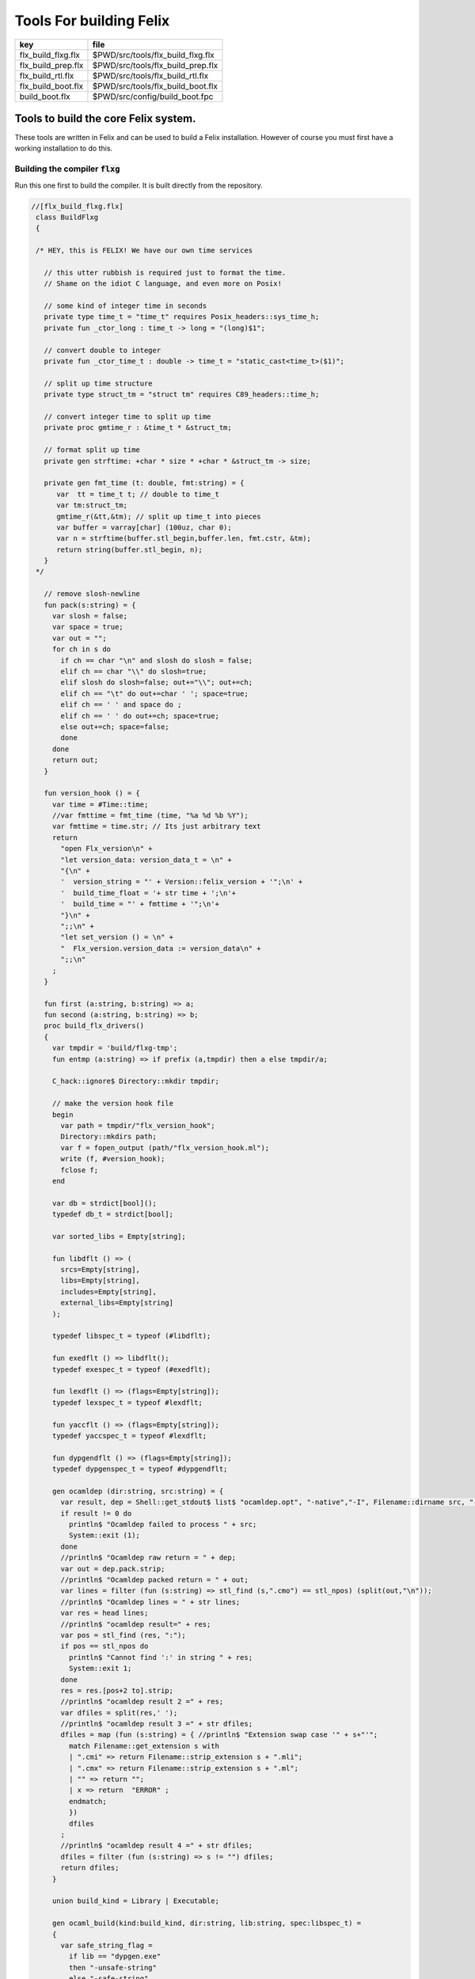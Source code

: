 
========================
Tools For building Felix
========================

================== =================================
key                file                              
================== =================================
flx_build_flxg.flx $PWD/src/tools/flx_build_flxg.flx 
flx_build_prep.flx $PWD/src/tools/flx_build_prep.flx 
flx_build_rtl.flx  $PWD/src/tools/flx_build_rtl.flx  
flx_build_boot.flx $PWD/src/tools/flx_build_boot.flx 
build_boot.flx     $PWD/src/config/build_boot.fpc    
================== =================================



Tools to build the core Felix system.
=====================================

These tools are written in Felix and can be
used to build a Felix installation. However of course
you must first have a working installation to do this.


Building the compiler  :code:`flxg`
-----------------------------------

Run this one first to build the compiler.
It is built directly from the repository.


.. code-block:: felix

  //[flx_build_flxg.flx]
   class BuildFlxg
   {
   
   /* HEY, this is FELIX! We have our own time services
   
     // this utter rubbish is required just to format the time.
     // Shame on the idiot C language, and even more on Posix!
   
     // some kind of integer time in seconds
     private type time_t = "time_t" requires Posix_headers::sys_time_h;
     private fun _ctor_long : time_t -> long = "(long)$1";
   
     // convert double to integer
     private fun _ctor_time_t : double -> time_t = "static_cast<time_t>($1)";
   
     // split up time structure
     private type struct_tm = "struct tm" requires C89_headers::time_h;
   
     // convert integer time to split up time
     private proc gmtime_r : &time_t * &struct_tm;
   
     // format split up time
     private gen strftime: +char * size * +char * &struct_tm -> size;
   
     private gen fmt_time (t: double, fmt:string) = {
        var  tt = time_t t; // double to time_t
        var tm:struct_tm;
        gmtime_r(&tt,&tm); // split up time_t into pieces
        var buffer = varray[char] (100uz, char 0);
        var n = strftime(buffer.stl_begin,buffer.len, fmt.cstr, &tm);
        return string(buffer.stl_begin, n);
     }
   */
   
     // remove slosh-newline
     fun pack(s:string) = {
       var slosh = false;
       var space = true;
       var out = "";
       for ch in s do
         if ch == char "\n" and slosh do slosh = false;
         elif ch == char "\\" do slosh=true; 
         elif slosh do slosh=false; out+="\\"; out+=ch;
         elif ch == "\t" do out+=char ' '; space=true;
         elif ch == ' ' and space do ;
         elif ch == ' ' do out+=ch; space=true;
         else out+=ch; space=false;
         done
       done
       return out;
     }
   
     fun version_hook () = {
       var time = #Time::time;
       //var fmttime = fmt_time (time, "%a %d %b %Y");
       var fmttime = time.str; // Its just arbitrary text
       return
         "open Flx_version\n" +
         "let version_data: version_data_t = \n" +
         "{\n" +
         '  version_string = "' + Version::felix_version + '";\n' +
         '  build_time_float = '+ str time + ';\n'+ 
         '  build_time = "' + fmttime + '";\n'+
         "}\n" +
         ";;\n" +
         "let set_version () = \n" +
         "  Flx_version.version_data := version_data\n" +
         ";;\n"
       ;
     }
   
     fun first (a:string, b:string) => a;
     fun second (a:string, b:string) => b;
     proc build_flx_drivers() 
     {
       var tmpdir = 'build/flxg-tmp';
       fun entmp (a:string) => if prefix (a,tmpdir) then a else tmpdir/a;
   
       C_hack::ignore$ Directory::mkdir tmpdir;
      
       // make the version hook file
       begin
         var path = tmpdir/"flx_version_hook";
         Directory::mkdirs path;
         var f = fopen_output (path/"flx_version_hook.ml");
         write (f, #version_hook);
         fclose f;
       end
   
       var db = strdict[bool]();
       typedef db_t = strdict[bool];
   
       var sorted_libs = Empty[string];
   
       fun libdflt () => (
         srcs=Empty[string], 
         libs=Empty[string],
         includes=Empty[string],
         external_libs=Empty[string]
       );
   
       typedef libspec_t = typeof (#libdflt);
   
       fun exedflt () => libdflt();
       typedef exespec_t = typeof (#exedflt);
   
       fun lexdflt () => (flags=Empty[string]);
       typedef lexspec_t = typeof #lexdflt;
   
       fun yaccflt () => (flags=Empty[string]);
       typedef yaccspec_t = typeof #lexdflt;
   
       fun dypgendflt () => (flags=Empty[string]);
       typedef dypgenspec_t = typeof #dypgendflt;
   
       gen ocamldep (dir:string, src:string) = {
         var result, dep = Shell::get_stdout$ list$ "ocamldep.opt", "-native","-I", Filename::dirname src, "-I", dir, "-I", tmpdir, src;
         if result != 0 do
           println$ "Ocamldep failed to process " + src;
           System::exit (1);
         done
         //println$ "Ocamldep raw return = " + dep;
         var out = dep.pack.strip;
         //println$ "Ocamldep packed return = " + out;
         var lines = filter (fun (s:string) => stl_find (s,".cmo") == stl_npos) (split(out,"\n"));
         //println$ "Ocamldep lines = " + str lines;
         var res = head lines;
         //println$ "ocamldep result=" + res;
         var pos = stl_find (res, ":");
         if pos == stl_npos do 
           println$ "Cannot find ':' in string " + res;
           System::exit 1;
         done
         res = res.[pos+2 to].strip;
         //println$ "ocamldep result 2 =" + res;
         var dfiles = split(res,' ');
         //println$ "ocamldep result 3 =" + str dfiles;
         dfiles = map (fun (s:string) = { //println$ "Extension swap case '" + s+"'";
           match Filename::get_extension s with 
           | ".cmi" => return Filename::strip_extension s + ".mli";
           | ".cmx" => return Filename::strip_extension s + ".ml";
           | "" => return "";
           | x => return  "ERROR" ;
           endmatch;
           }) 
           dfiles
         ;
         //println$ "ocamldep result 4 =" + str dfiles;
         dfiles = filter (fun (s:string) => s != "") dfiles;
         return dfiles;
       }
   
       union build_kind = Library | Executable;
   
       gen ocaml_build(kind:build_kind, dir:string, lib:string, spec:libspec_t) =
       {
         var safe_string_flag = 
           if lib == "dypgen.exe" 
           then "-unsafe-string"
           else "-safe-string"
         ;
         println$ "-" * 20;
         println$ "Lib=" + lib + " in " + dir;
         println$ "Safe-string-flag=" + safe_string_flag;
         println$ "-" * 20;
         //println$ "srcs = \n    " +strcat "\n    " spec.srcs;
         println$ "libs= \n    " + strcat "\n    " spec.libs;
         println$ "includes= \n" + strcat "\n    " spec.includes;
         /*
         println$ "external libs = \n    " + strcat "\n    " spec.external_libs;
         println$ "-" * 20;
         println$ "";
         */
   
         // copy the list of files, processing dyp, mll, and mly files we encounter.
         var infiles = spec.srcs;
         var files = Empty[string];
         for file in infiles do
           match Filename::get_extension file with
           | ".mli" => files += file;
           | ".ml" => files += file;
           | ".dyp" => files += dypgen file;
           | ".mll" => files += ocamllex file;
           | ".mly" => var out = ocamlyacc file; files += out+".ml"; files += out+".mli";
           endmatch;
         done
   
         var sorted_files = Empty[string];
         begin
           // calculate dependencies
           var db = strdict[list[string]]();
           for file in files do
             var deps = ocamldep (dir,file);
             deps = filter (fun (f:string) => f in files) deps;
             db.add file deps;
             //println$ "Ocamldep : " + src + " : " + str deps;
           done
   
           // topological sort
           var count = 0;
           while not files.is_empty do
             ++count;
             if count > 40 do
               println$ "Invalid file or circular reference";
               System::exit 1;
             done
             var unsorted = Empty[string];
             for file in files do
               match db.get file with
               | Some dps =>
                 if dps \subseteq sorted_files do
                   sorted_files = file + sorted_files;
                 else
                   unsorted = file + unsorted;
                 done
               | #None => assert false;
               endmatch;
             done
             files = unsorted;
           done
           sorted_files = rev sorted_files;
           //println$ "Library build order: " + str sorted_files;
         end
   
         // compile the files
         var include_flags = fold_left (fun (acc:list[string]) (a:string) => acc+"-I"+entmp a) Empty[string] spec.libs;
         for file in sorted_files do
           var path = tmpdir/(Filename::dirname file);
           Directory::mkdirs path;
           match Filename::get_extension file with
           | ".mli" => 
             println$ "Compiling MLI " + file;
             begin
               var result = Shell::system$ list(
                  "ocamlc.opt",
                  "-I",tmpdir, 
                  "-I",tmpdir/dir, 
                  "-I", entmp (Filename::dirname file)) + 
                  include_flags + safe_string_flag +
                  list("-c", "-w",'yzex','-warn-error',"FPSU",
                  '-o',entmp (Filename::strip_extension file) + ".cmi",
                  file)
               ;
               if result != 0 do
                 println$ "MLI Compile Failed : " + file;
                 System::exit 1;
               done
             end
           | ".ml" => 
             println$ "Compiling ML  " + file;
             begin
               var result = Shell::system$ list(
                  "ocamlopt.opt",
                  "-I",tmpdir, 
                  "-I",tmpdir/dir, 
                  "-I", entmp (Filename::dirname file)) +
                  include_flags + safe_string_flag +
                  list("-c", "-w",'yzex','-warn-error',"FPSU",
                  '-o',entmp (Filename::strip_extension file) + ".cmx",
                  file)
               ;
               if result != 0 do
                 println$ "ML Compile Failed : " + file;
                 System::exit 1;
               done
             end
           | x => println$ "Ignoring " + file;
           endmatch;
         done
   
         match kind with
         | #Library =>
           begin
             // link files into library
             println$ "Linking library " + tmpdir/lib + ".cmxa";
             sorted_libs = sorted_libs + (tmpdir/lib+ ".cmxa");
             var result = Shell::system$ "ocamlopt.opt" + list(
               "-a", "-w",'yzex','-warn-error',"FPSU",
               '-o',tmpdir/lib + ".cmxa") +
               map 
                 (fun (s:string) => entmp (Filename::strip_extension s) + ".cmx") 
                 (filter (fun (s:string)=> Filename::get_extension s == ".ml") sorted_files)
             ;
             if result !=0 do
               println$ "Linking cmxa library " + tmpdir/lib+'.cmxa' + " failed";
               System::exit 1;
             done 
           end
         | #Executable =>
           begin
             // link files into executable
             println$ "Linking executable " + tmpdir/lib;
             var result = Shell::system$ "ocamlopt.opt" + list(
                "-w",'yzex','-warn-error',"FPSU",
               '-o',tmpdir/lib ) + spec.external_libs + sorted_libs +
               map 
                 (fun (s:string) => entmp (Filename::strip_extension s) + ".cmx") 
                 (filter (fun (s:string)=> Filename::get_extension s == ".ml") sorted_files)
             ;
             if result !=0 do
               println$ "Linking executable " + tmpdir/lib+ " failed";
               System::exit 1;
             done 
           end
         endmatch;
   
         // return the directory containing the library source.
         return dir;
       }
   
       gen ocaml_build_lib (dir:string, lib:string, spec:libspec_t) =>
         ocaml_build(Library,dir,lib,spec)
       ;
   
       gen ocaml_build_exe (dir:string, lib:string, spec:libspec_t) =>
         ocaml_build(Executable,dir,lib,spec)
       ;
   
   
       // src, including .mll suffix, dst: including .ml suffix
       gen ocamllex (file:string) : string =
       {
         var out = entmp (file.Filename::basename.Filename::strip_extension + ".ml");
         var result = Shell::system$ list$ 'ocamllex.opt','-o',out,file;
         if result != 0 do
           println$ "Ocamllex failed to process " + file;
           System::exit (1);
         done
         return out;
       }
   
       // src, including .mly suffix, dst: excluding suffices
       gen ocamlyacc(file:string) : string =
       {
         var out = entmp (file.Filename::basename.Filename::strip_extension);
         var result = Shell::system('ocamlyacc.opt','-b'+out,file);
         if result != 0 do
           println$ "Ocamlyacc failed to process " + file;
           System::exit (1);
         done
         return out;
       }
   
       // executable: the dypgen executable name
       // src: including .dyp suffix
       // tmpdir: directory for target .ml, .mli files
       gen dypgen(file:string) : string =
       {
         var flags = list$ "--no-mli", "--no-undef-nt", "--pv-obj", "--noemit-token-type";
         var executable = tmpdir / 'dypgen.exe';
   
         // Dypgen doesn't allow an output spec
         // so we process a copy of the file.
         var dyp = entmp (file.Filename::basename);
         C_hack::ignore$ FileSystem::filecopy (file, dyp);
         var result = Shell::system(executable + flags +  dyp);
         if result != 0 do
           println$ "dypgen failed to process " +file;
           System::exit (1);
         done
         return dyp.Filename::strip_extension+".ml";
       }
   
       gen build_dypgen() = 
       {
         var path = 'src'/'compiler'/'dypgen'/'dypgen';
         var exe = ocaml_build_exe (path,'dypgen.exe',
            extend #libdflt with (srcs=mls_nodyp path,
               libs = list[string] (build_dyplib())
               ) end);
         println$ "Done, exe = " + exe;
         return exe;
       }
       //----------------------------------------------------------------------------------
   
       fun / (a:string, b:string) => Filename::join (a,b);
   
       gen mls (d:string) = {
         var files = FileSystem::regfilesin (d, RE2 '.*\\.(mli?|dyp|mll|mly)');
         return map (fun (f:string) = { return d/f;}) files;
       }
   
       gen mls_nodyp (d:string) = {
         var files = FileSystem::regfilesin (d, RE2 '.*\\.(mli?|mll|mly)');
         return map (fun (f:string) = { return d/f;}) files;
       }
   
   
       gen build_ocs() =
       {
         var path = ('src'/'compiler'/'ocs'/'src');
         if db.haskey path do return path; done
         db.add path true;
         return ocaml_build_lib(path, 'ocs',
             extend #libdflt with (srcs=mls path) end);
       }
   
       gen build_sex() =
       {
         var path = ('src'/'compiler'/'sex');
         if db.haskey path do return path; done
         db.add path true;
         return ocaml_build_lib(path, 'sex',
             extend #libdflt with (srcs=mls path,
             libs=list[string] (build_dyplib(), build_ocs())) end);
       }
   
       gen build_dyplib() =
       {
         var path = ('src'/'compiler'/'dypgen'/'dyplib');
         if db.haskey path do return path; done
         db.add path true;
   
         return ocaml_build_lib(path, 'dyp',
             extend #libdflt with (srcs=mls path) end);
       }
   
       gen build_flx_version() = {
           var path = ('src'/'compiler'/'flx_version');
           if db.haskey path do return path; done
           db.add path true;
   
           return ocaml_build_lib(path, 'flx_version',
               extend #libdflt with (srcs=mls path) end);
       }
   
       gen build_flx_misc() = {
           var path = 'src'/'compiler'/'flx_misc';
           if db.haskey path do return path; done
           db.add path true;
           return ocaml_build_lib(path, 'flx_misc',
               extend #libdflt with (srcs=mls path,
               libs=list[string] (build_flx_version()),
               external_libs=list[string]('str', 'unix')) end);
       }
   
       gen build_flx_version_hook() = {
           var path = tmpdir/'flx_version_hook';
           if db.haskey path do return path; done
           db.add path true;
           return ocaml_build_lib(path, 'flx_version_hook',
               extend #libdflt with (srcs=mls path,
               libs=list[string](build_flx_version())) end);
       }
   
       gen build_flx_lex() = {
           var path = 'src'/'compiler'/'flx_lex';
           if db.haskey path do return path; done
           db.add path true;
           return ocaml_build_lib(path,'flx_lex',
               extend #libdflt with (srcs=mls path,
               libs=list[string](
                   build_dyplib(),
                   build_ocs(),
                   build_sex(),
                   build_flx_version())) end);
       }
   
       gen build_flx_parse() = {
           var path = 'src'/'compiler'/'flx_parse';
           if db.haskey path do return path; done
           db.add path true;
           return ocaml_build_lib(path,'flx_parse',
               extend #libdflt with (srcs=mls path,
               libs=list[string](
                   build_dyplib(),
                   build_ocs(),
                   build_sex(),
                   build_flx_version(),
                   build_flx_lex())) end);
       }
   
       gen build_flx_file() = {
           var path = 'src'/'compiler'/'flx_file';
           if db.haskey path do return path; done
           db.add path true;
           return ocaml_build_lib(path,'flx_file',
               extend #libdflt with (srcs=mls path,
               libs=list[string](
                   build_dyplib(),
                   build_ocs(),
                   build_sex(),
                   build_flx_version(),
                   build_flx_misc(),
                   build_flx_lex(),
                   build_flx_parse()
                   )) end);
       }
   
       gen build_flx_core() = {
           var path = 'src'/'compiler'/'flx_core';
           if db.haskey path do return path; done
           db.add path true;
           return ocaml_build_lib(path, 'flx_core',
               extend #libdflt with (srcs=mls path,
               libs=list[string](
                   build_dyplib(),
                   build_ocs(),
                   build_flx_lex(),
                   build_flx_parse(),
                   build_flx_misc()
                   ),
               external_libs=list[string]()) end);
       }
   
       gen build_flx_desugar() = {
           var path = 'src'/'compiler'/'flx_desugar';
           if db.haskey path do return path; done
           db.add path true;
   
           return ocaml_build_lib(path, 'flx_desugar',
               extend #libdflt with (srcs=mls path,
               libs=list[string](
                   build_dyplib(),
                   build_ocs(),
                   build_sex(),
                   build_flx_lex(),
                   build_flx_parse(),
                   build_flx_file(),
                   build_flx_misc(),
                   build_flx_core(),
                   build_flx_version()
                   ),
               external_libs=list[string]('unix')) end);
       }
   
       gen build_flx_bind() = {
           var path = 'src'/'compiler'/'flx_bind';
           if db.haskey path do return path; done
           db.add path true;
           return ocaml_build_lib(path, 'flx_bind',
               extend #libdflt with (srcs=mls path,
               libs=list[string](
                   build_flx_lex(),
                   build_flx_misc(),
                   build_flx_core(),
                   build_flx_desugar()),
               external_libs=list[string]()) end);
       }
   
       gen build_flx_frontend() = {
           var path = 'src'/'compiler'/'flx_frontend';
           if db.haskey path do return path; done
           db.add path true;
           return ocaml_build_lib(path, 'flx_frontend',
               extend #libdflt with (srcs=mls path,
               libs=list[string](
                   build_flx_lex(),
                   build_flx_misc(),
                   build_flx_core())) end);
       }
   
       gen build_flx_opt() = {
           var path = 'src'/'compiler'/'flx_opt';
           if db.haskey path do return path; done
           db.add path true;
           return ocaml_build_lib(path, 'flx_opt',
               extend #libdflt with (srcs=mls path,
               libs=list[string](
                   build_flx_lex(),
                   build_flx_misc(),
                   build_flx_core(),
                   build_flx_frontend())) end);
       }
   
       gen build_flx_lower() = {
           var path = 'src'/'compiler'/'flx_lower';
           if db.haskey path do return path; done
           db.add path true;
           return ocaml_build_lib(path, 'flx_lower',
               extend #libdflt with (srcs=mls path,
               libs=list[string](
                   build_flx_lex(),
                   build_flx_misc(),
                   build_flx_core(),
                   build_flx_frontend())) end);
       }
   
       gen build_flx_backend() = {
           var path = 'src'/'compiler'/'flx_backend';
           if db.haskey path do return path; done
           db.add path true;
           return ocaml_build_lib(path, 'flx_backend',
               extend #libdflt with (srcs=mls path,
               libs=list[string](
                   build_flx_lex(),
                   build_flx_misc(),
                   build_flx_core())) end);
       }
   
       gen build_flx_cpp_backend() = {
           var path = 'src'/'compiler'/'flx_cpp_backend';
           if db.haskey path do return path; done
           db.add path true;
           return ocaml_build_lib(path, 'flx_cpp_backend',
               extend #libdflt with (srcs=mls path,
               libs=list[string](
                   build_flx_lex(),
                   build_flx_misc(),
                   build_flx_core(),
                   build_flx_frontend(),
                   build_flx_backend()),
               external_libs=list[string]()) end);
       }
   
       println$ "Build dypgen";
       C_hack::ignore$ build_dypgen();
       var libs = list ( 
             build_ocs(),
             build_sex(),
             build_dyplib(),
             build_flx_version(),
             build_flx_lex(),
             build_flx_parse(),
             build_flx_misc(),
             build_flx_file(),
             build_flx_core(),
             build_flx_desugar(),
             build_flx_bind(),
             build_flx_frontend(),
             build_flx_opt(),
             build_flx_lower(),
             build_flx_backend(),
             build_flx_cpp_backend(),
             build_flx_version_hook()
       );
   
       var external_libs = list('unix.cmxa', 'str.cmxa');
       C_hack::ignore$ libs;
       var path ='src'/'compiler'/'flxg';
       var exe = ocaml_build_exe (path,'flxg',
               extend #libdflt with (srcs=mls path,
               libs = libs,
               external_libs=external_libs) end);
       println$ "Done, exe = " + exe;
     } // end build_drivers
   } // end class
   
   
   BuildFlxg::build_flx_drivers();
   

Preparation for building.
-------------------------

This tools copies things out of the repository and sets up
the build target directory.


.. code-block:: felix

  //[flx_build_prep.flx]
   include "std/felix/flx_cp";
   
   class FlxPrepBuild
   {
   
     fun / (x:string,y:string) => Filename::join(x,y);
   
     proc dirsetup(cmd:cmd_type)
     {
       // NOTE: unlink doesn't work on directories anyhow ...
       // We need rmdir(), but that doesn't work unless dir is empty!
       //FileSystem::unlink("trial-tmp");
   
       if cmd.clean_target_dir do 
          println$ "Deleting target-dir=" + cmd.target_dir;
          FileSystem::unlink(cmd.target_dir);
       elif cmd.clean_target_bin_dir do 
          println$ "Deleting target-bin=" + cmd.target_dir/cmd.target_bin;
          FileSystem::unlink(cmd.target_dir/cmd.target_bin);
       elif cmd.clean_target_bin_binaries do 
         println$ "Cleaning binaries out of target not implemented";
       done
   
       C_hack::ignore$ Directory::mkdir(cmd.target_dir);
       C_hack::ignore$ Directory::mkdir(cmd.target_dir/cmd.target_bin);
       C_hack::ignore$ Directory::mkdir(cmd.target_dir/cmd.target_bin/'bin');
   
       // Set up the share subdirectory.
       if cmd.copy_repo do
         if cmd.repo != cmd.target_dir/'share' do
           println$ "Copy repository "+cmd.repo/'src -> ' + cmd.target_dir/'share'/'src';
           CopyFiles::copyfiles(cmd.repo/'src', 
            '(.*\.(h|hpp|ml|mli|c|cpp|cxx|cc|flx|flxh|fdoc|fsyn|js|html|css|svg|png|gif|jpg|files|include|ttf))', 
            cmd.target_dir/'share'/'src'/'${1}',true,cmd.debug);
         else
           println$ "Cannot copy repo because source = target";
         done
       done
   
       if cmd.copy_library do
         println$ "Copy Felix library";
         CopyFiles::copyfiles (cmd.target_dir/'share'/'src'/'lib', r"(.*\.(flx|flxh|fsyn|fdoc|files))", 
           cmd.target_dir/'share'/'lib/${1}',true,cmd.debug);
       done
   
       // This is SPECIAL because "version.flx" is the only file which is both
       // shared-readonly and generated. So it has to be copied out of an
       // existing built library not the repository dir.
       // TODO: generate it using, say, flx or flxg.
       if cmd.copy_version do
         if cmd.source_dir != cmd.target_dir do
           CopyFiles::copyfiles (cmd.source_dir/'share'/'lib'/'std', '(version.flx)', 
             cmd.target_dir/'share'/'lib'/'std/${1}',true,cmd.debug);
         else
           println$ "Cannot copy version because source = target";
         done
       done
   
       if cmd.copy_pkg_db do
         if cmd.source_dir/cmd.source_bin != cmd.target_dir/cmd.target_bin do
           println$ "Copy config db";
           CopyFiles::copyfiles(cmd.source_dir/cmd.source_bin/'config', '(.*)',
             cmd.target_dir/cmd.target_bin/'config'/'${1}',true,cmd.debug);
         else
           println$ "Cannot copy config db because source = target";
         done
       done
   
       if cmd.copy_config_headers do
         if cmd.source_dir/cmd.source_bin != cmd.target_dir/cmd.target_bin do
           println$ "Copy rtl config headers";
           CopyFiles::copyfiles(cmd.source_dir/cmd.source_bin/'lib', r"(.*\.(h|hpp|flx|flxh))", 
             cmd.target_dir/cmd.target_bin/'lib'/'${1}',true,cmd.debug);
         else
           println$ "Cannot copy rtl config headers because source = target";
         done
       done
   
       if cmd.setup_pkg != "" do
         var setupdata = load cmd.setup_pkg;
         var commands = split(setupdata,"\n");
         var lineno = 0;
         for command in commands do
           //println$ "Command=" + command;
           ++lineno;
           var hsrc, hdst = "","";
           match split (command, ">") with
           | #Empty => ;
           | Cons (h,#Empty) => hsrc = strip h;
           | Cons (h,Cons (d,#Empty)) => hsrc = strip h; hdst = strip d;
           | _ => 
              println$ "[flx_build_prep:setup-pkg] file too many > characters file: "+
              cmd.setup_pkg +"["+lineno.str+"] " + command;
           endmatch;
   
           if hsrc != "" do
             if hdst == "" do hdst = "${0}"; done
             println$ "Copying files " + hsrc + " > " + hdst;
             //println$ "From source directory " + cmd.source_dir;
             //println$ "To target directory " + cmd.target_dir/cmd.target_bin;
             CopyFiles::copyfiles (cmd.source_dir, hsrc,cmd.target_dir/cmd.target_bin/hdst,true, true);
           done
         done
       done
     }
   
     proc flx_build(cmd: cmd_type)
     {
       dirsetup(cmd);
       // copy the compiler 
       var compiler_name = "flxg";
       if PLAT_WIN32 do
          compiler_name += ".exe";
       done
       if cmd.copy_compiler call CopyFiles::copyfiles(cmd.source_dir/cmd.source_bin/'bin', compiler_name, 
         cmd.target_dir/cmd.target_bin/'bin'/'flxg', true, cmd.debug);
   
       println$ "Build Complete";
     }
   
     proc print_help()
     {
       println$ "Usage: flx_build_prep ";
       println$ "";
       println$ "# locations";
       println$ "";
       println$ "  --repo=repo                 default: src";
       println$ "  --target-dir=target_dir     default: build/trial";
       println$ "  --target-bin=target_bin     default: host";
       println$ "  --source-dir=source_dir     default: build/release";
       println$ "  --source-bin=source_bin     default: host";
       println$ "";
       println$ "# cleaning options";
       println$ "";
       println$ "  --clean-target-dir          delete entire target directory";
       println$ "  --clean-target-bin-dir      delete target sub-directory";
       println$ "  --clean-target-bin-binaries delete binaries from target sub-directory (not implemented yet)";
       println$ "";
       println$ "# copy options";
       println$ "";
       println$ "  --copy-repo                 copy src dir of repository";
       println$ "  --copy-compiler             copy compiler flxg";
       println$ "  --copy-pkg-db               copy package database";
       println$ "  --copy-config-headers       copy C++ config headers (NO LONGER OF ANY USE!)";
       println$ "  --copy-version              copy Felix version file";
       println$ "  --copy-library              copy Felix library";
       println$ "";
       println$ "# selective setup of pkg-db";
       println$ "  --setup=pkg                 setup using file";
       println$ "  --toolchain=toolchain       specify toolchain to use";
       println$ "  --debug                     do stuff verbosely";
       println$ "";
       println$ "# Environment variables";
       println$ "";
       println$ "FLX_SHELL_ECHO=1              echo all shell callouts (system, popen)";
       println$ "FLX_DEBUG_FLX=1               make 'flx' explain its processing decisions";
       println$ "BUILD_FLX_TOOLCHAIN_FAMILY=family   family=gcc or family=clang";
       println$ "";
       println$ "Purpose: setup new Felix target";
       println$ "";
       println$ "Requires repository directory $repo contain subdirectory 'src'";
       println$ "Requires directory $source_dir contain subdirectory $source_bin which contains program 'flxg'";
       println$ "Ensures target_dir contains:";
       println$ "";
       println$ "  (a) Repository source in $target_dir/share/src";
       println$ "  (b) config db, C++ headers, libraries in $target_dir/$target_bin/*";
       println$ "";
       println$ "Copies version, flxg, config db, and C++ headers from $source_dir if required";
     }
   
     proc setup_toolchain(var toolchain:string, pkgdir:string)
     {
       // if the toolchain is specified, fix it
       if toolchain != "" do 
         begin
           println$ "Write toolchain " + toolchain + " into package " + pkgdir/'toolchain.fpc';
           Directory::mkdirs pkgdir;
           var f = fopen_output (pkgdir/'toolchain.fpc');
           write (f,"toolchain: " + toolchain +"\n");
           fclose f;
         end
         println$ "WRITING SPECIFIED TOOLCHAIN PACKAGE: ****************************";
       elif FileStat::fileexists (pkgdir/'toolchain.fpc') do
         println$ "USING EXISTING TOOLCHAIN PACKAGE: ****************************";
       else // guess toolchain and write it
         var res, os = Shell::get_stdout("uname");
         &os <- os.strip;
         var compiler_family = Env::getenv "BUILD_FLX_TOOLCHAIN_FAMILY";
         match os,compiler_family do
         | "","" => &toolchain <- "toolchain_mscv_win32";
         | "Linux","" => &toolchain <- "toolchain_gcc_linux";
         | "Darwin","" => &toolchain <- "toolchain_clang_osx";
   
         | "Linux","gcc" => &toolchain <- "toolchain_gcc_linux";
         | "Linux","clang" => &toolchain <- "toolchain_clang_linux";
         | "Darwin","gcc" => &toolchain <- "toolchain_gcc_osx";
         | "Darwin","clang" => &toolchain <- "toolchain_clang_osx";
   
         | _,_ => 
           println$ "No toolchain specified in toolchain.fpc or with --toolchain switch";
           println$ "  uname returns unknown OS: '" +os+'"';
           println$ "Either:";
           println$ "  (1) Set environment variable BUID_FLX_TOOLCHAIN_FAMILY=family where family=gcc or family=clang";
           println$ "  (2) Set the toolchain.fpc file to read 'toolchain:toolchain_name";
           println$ "  (3) use --toolchain=toolchain_name command line option";
           println$ "  Note:toolchain name is form 'toolchain_<family>_<os>'";
           println$ "    where os=Darwin or os=Linux or os=Win32";
           System::exit(1);
         done
         begin
           println$ "Write toolchain " + toolchain + " into package " + pkgdir/'toolchain.fpc';
           var f = fopen_output (pkgdir/'toolchain.fpc');
           write (f,"toolchain: " + toolchain +"\n");
           fclose f;
         end
         println$ "USING GUESSED TOOLCHAIN PACKAGE: ****************************";
       done
       println$ load (pkgdir/'toolchain.fpc');
     }
   
     typedef cmd_type = typeof (parse_args Empty[string]);
   
     noinline fun parse_args (args: list[string]) = 
     {
        var cmd = (
          repo = '.',
          target_dir="build"/"trial",
          target_bin="host",
          source_dir="build"/"release",
          source_bin="host",
          toolchain="",
   
          clean_target_dir=false,
          clean_target_bin_dir=false,
          clean_target_bin_binaries=false,
   
          copy_repo=false,
          copy_compiler=false,
          copy_pkg_db=false,
          copy_config_headers=false,
          copy_version=false,
          copy_library=false,
          setup_pkg="",
          debug = false
        );
   
        for arg in args do
          // location options
          if prefix(arg,"--repo=") do
            &cmd.repo <- arg.[7 to];
          elif prefix(arg,"--target-dir=") do
            &cmd.target_dir <- arg.[13 to];
          elif prefix(arg,"--target-bin=") do
            &cmd.target_bin <- arg.[13 to];
          elif prefix(arg,"--source-dir=") do
            &cmd.source_dir <- arg.[13 to];
          elif prefix(arg,"--source-bin=") do
            &cmd.source_bin <- arg.[13 to];
          elif prefix(arg,"--toolchain=") do
            &cmd.toolchain <- arg.[12 to];
          elif arg == "--debug" do
            &cmd.debug <- true;
   
          // operation options: cleaning
          elif arg == "--clean-target-dir" do
            &cmd.clean_target_dir <- true;
          elif arg == "--clean-target-bin-dir" do
            &cmd.clean_target_bin_dir <- true;
          elif arg == "--clean-target-bin-binaries" do
            &cmd.clean_target_bin_binaries <- true;
   
          // operation options: copying
          elif arg == "--copy-repo" do
            &cmd.copy_repo<- true;
          elif arg == "--copy-compiler" do
            &cmd.copy_compiler<- true;
          elif arg == "--copy-pkg-db" do
            &cmd.copy_pkg_db <- true;
          elif arg == "--copy-config-headers" do
            &cmd.copy_config_headers <- true;
          elif arg == "--copy-version" do
            &cmd.copy_version <- true;
          elif arg == "--copy-library" do
            &cmd.copy_library <- true;
    
          // special configuration package
          elif prefix(arg,"--setup=") do
            &cmd.setup_pkg <- arg.[8 to];
   
          // help
          elif arg == "--help" do
            print_help();
            System::exit(0);
          else
            println$ "Unknown switch " + arg;
            print_help();
            System::exit(1);
          done 
        done
   
    
        return cmd;
     }
   
     noinline proc build_felix (xargs:list[string])
     {
       if xargs.len.int < 2 do 
         print_help();
         System::exit(1);
       done
       var cmd = parse_args (tail xargs);
       println$ "flx_build_prep v1.6";
       println$ "  repository       = " + cmd.repo;
       println$ "  target-dir       = " + cmd.target_dir;
       println$ "  target-bin       = " + cmd.target_bin;
       println$ "  source-dir       = " + cmd.source_dir;
       println$ "  source-bin       = " + cmd.source_bin;
       println$ "  setup-pkg        = " + cmd.setup_pkg;
       println$ "  toolchain (spec) = " + cmd.toolchain;
       flx_build (cmd);
       var target_config_dir = cmd.target_dir/cmd.target_bin/"config" ;
       setup_toolchain(cmd.toolchain,target_config_dir );
     }
   
   }
   
   FlxPrepBuild::build_felix (#System::args);
   
   System::exit (0);


Build the Run Time Library (RTL)
--------------------------------

Builds the run time library from the build target
share directory. Does not look in the repository.

.. code-block:: felix

  //[flx_build_rtl.flx]
   include "std/felix/toolchain_clang_config";
   include "std/felix/toolchain_interface";
   include "std/felix/flx_pkgconfig";
   include "std/felix/flx_pkg"; // only for "fix2word_flags"
   include "std/felix/flx_cp";
   include "std/felix/flx/flx_depchk";
   include "std/pthread/threadpool";
   include "std/felix/flx_mklib";
   
   class FlxRtlBuild
   {
   
     private fun / (x:string,y:string) => Filename::join(x,y);
   
     proc ehandler () {
       eprintln$ "Flx_buildtools:FlxRtlBuild flx_pkgconfig temporary ehandler invoked";
       System::exit 1;
     }
   
   
     proc make_rtl (
       build:string, target:string,
       boot_package:string, 
       tmpdir:string,
       static_only:bool,
       noexes:bool,
       debug: bool
     )
     {
       val pkgdir = build / target / 'config';
       val srtl = build / 'share' / 'lib' / 'rtl';
       val hrtl = build / target / 'lib' / 'rtl';
       val bin = build / target / 'bin';
       val repo = build / 'share'; // excludes "src" cause that's in the packages
       
       proc dbug (x:string) => if debug call println$ '[make_rtl] ' + x;
       Directory::mkdirs tmpdir;
       Directory::mkdirs hrtl;
       Directory::mkdirs srtl;
       println$ "bootpkg=" + boot_package + " build image=" + build;
   
       var db = FlxPkgConfig::FlxPkgConfigQuery (list[string] pkgdir);
   
       gen getbootfield (field:string) => db.getpkgfield1 ehandler (boot_package, field);
       gen gettoolchain () => db.getpkgfield1 ehandler ("toolchain","toolchain");
       var toolchain = gettoolchain();
       println$ "toolchain    : " + str toolchain;
   
       var allpkgs = db.getclosure ehandler boot_package;
       //println$ "Closure      : " + str allpkgs;
   
       for pkg in allpkgs begin 
         var lib = db.getpkgfielddflt ehandler (pkg,"library");
         var srcdir = db.getpkgfielddflt ehandler (pkg,"srcdir");
         println$ f"%15S %20S %20S" (pkg,lib,srcdir);
       end 
   
       var toolchain-maker = 
         Dynlink::load-plugin-func1 [toolchain_t,clang_config_t] 
         (
           dll-name=toolchain, 
           setup-str="",
           entry-point=toolchain
         )
       ;
       for pkg in allpkgs begin
         var library = db.getpkgfielddflt ehandler (pkg,"library");
         var srcdir = db.getpkgfielddflt ehandler (pkg,"srcdir");
         var src = db.getpkgfield ehandler (pkg,"src");
         if library != "" do
           if srcdir == "" do
             println$ "Package error, package " + pkg + " library " + library + " No srcdir specified";
             System::exit(1);
           done
           if src.is_empty do
             println$ "Package error, package " + pkg + " library " + library + " No src files specified";
             System::exit(1);
           done
           var src_dir =  build / 'share';
           var share_rtl = src_dir / 'lib' / 'rtl';
           var target_dir =  build / target / 'lib' / 'rtl';
           var result = FlxLibBuild::make_lib (db,toolchain-maker, src_dir, target_dir, share_rtl, pkg,tmpdir, static_only, debug) ();
           if not result do
             eprintln$ "Library build " + pkg + " failed";
             System::exit 1;
           done
         else 
           println$ "------------";
           println$ "External package " + pkg;
           println$ "------------";
         done
       end 
   
       // make drivers
       begin
         println$ "------------";
         println$ "Make drivers";
         println$ "------------";
         var srcdir = repo/"src"/"flx_drivers";
         var config = 
           (
             header_search_dirs= list[string] (hrtl, srcdir, srtl),
             macros= Empty[string],
             ccflags = Empty[string],
             library_search_dirs= list[string] ("-L"+hrtl),
             dynamic_libraries= Empty[string],
             static_libraries= Empty[string], //############ FIXME or the link won't work!
             debugln = dbug
           )
         ;
         fun prgname (file:string) => let 
             dstprg = file.Filename::strip_extension + #(toolchain.executable_extension) in
             bin / dstprg
         ;
   
         var toolchain = toolchain-maker config;
         println$ #(toolchain.whatami);
         proc cobj_static (s:string,dst:string) {
           var src = srcdir/s;
           println$ "Compiling [static] " + src + " -> " + dst;
           var fresh = cxx_depcheck (toolchain, src, dst);
           var result = if fresh then 0 else 
             toolchain.cxx_static_object_compiler(src=src, dst=dst)
           ;
           if result != 0 do
             println$ "Driver compile "+ s + " -> " + dst +" FAILED";
             System::exit 1;
           done
         }
         proc cobj_dynamic (s:string,dst:string) {
           var src = srcdir/s;
           if static_only do
             println$ "Skipping [dynamic] " + src + " -> " + dst + " due to flag";
           else
             println$ "Compiling [dynamic] " + src + " -> " + dst;
             var fresh = cxx_depcheck (toolchain, src, dst);
             var result = if fresh then 0 else 
               toolchain.cxx_dynamic_object_compiler(src=src, dst=dst)
             ;
             if result != 0 do
               println$ "Driver compile "+ s + " -> " + dst +" FAILED";
               System::exit 1;
             done
           done
         }
   
         // VERY CONFUSING!
         // This one is for full static linkage, RTL static linked
         cobj_static("flx_run_lib_static.cpp",hrtl/"flx_run_lib_static"+#(toolchain.static_object_extension));
   
         // This run is for linking an executable which uses the RTL dynamic linked
         cobj_dynamic("flx_run_lib_static.cpp",hrtl/"flx_run_lib_static"+#(toolchain.dynamic_object_extension));
   
         // This one is for loading a program as a DLL, i.e. for use in flx_run.exe
         cobj_dynamic("flx_run_lib_dynamic.cpp",hrtl/"flx_run_lib_dynamic"+#(toolchain.dynamic_object_extension));
   
         cobj_static("flx_arun_lib_static.cpp",hrtl/"flx_arun_lib_static"+#(toolchain.static_object_extension));
         cobj_dynamic("flx_arun_lib_static.cpp",hrtl/"flx_arun_lib_static"+#(toolchain.dynamic_object_extension));
         cobj_dynamic("flx_arun_lib_dynamic.cpp",hrtl/"flx_arun_lib_dynamic"+#(toolchain.dynamic_object_extension));
   
         cobj_static("flx_run_main.cxx",hrtl/"flx_run_main"+#(toolchain.static_object_extension));
         cobj_dynamic("flx_run_main.cxx",hrtl/"flx_run_main"+#(toolchain.dynamic_object_extension));
   
         cobj_static("flx_arun_main.cxx",hrtl/"flx_arun_main"+#(toolchain.static_object_extension));
         cobj_dynamic("flx_arun_main.cxx",hrtl/"flx_arun_main"+#(toolchain.dynamic_object_extension));
   
         proc prg(file:string) {
           var exe = prgname file;
           println$ "Linking [executable] " + exe;
           var objs = list (
             hrtl/file+"_lib_dynamic"+#(toolchain.dynamic_object_extension),
             hrtl/file+"_main"+#(toolchain.dynamic_object_extension)
           );
           var result,libs = db.query$ list("--rec","--keeprightmost",
             "--field=provides_dlib","--field=requires_dlibs",file);
           libs = FlxPkg::fix2word_flags libs;
           if result != 0 do
             println$ "Driver pkgconfig query for "+ file+" FAILED";
             System::exit 1;
           done
           if noexes do
             println$ "Skipping executable link due to flag";
           else
             result = toolchain.dynamic_executable_linker(srcs=objs+libs, dst=exe);
             if result != 0 do
               println$ "Driver link  "+ file+" FAILED";
               System::exit 1;
             done
           done
         }
         prg("flx_run");
         prg("flx_arun");
       end
     }
   
     proc flx_build(cmd: cmd_type)
     {
       make_rtl ( cmd.target_dir, cmd.target_bin, cmd.boot_package, cmd.tmp_dir, cmd.static_only, cmd.noexes, cmd.debug);
       println$ "Build Complete";
     }
   
     proc print_help()
     {
       println$ "Usage: flx_build_rtl ";
       println$ "";
       println$ "# locations";
       println$ "";
       println$ "  --pkg=bootpkg (default: flx_rtl_core)";
       println$ "  --target-dir=target_dir     default: build/trial";
       println$ "  --target-bin=target_bin     default: host";
       println$ "  --tmp-dir=tmp               default: build/rtl-tmp";
       println$ "  --static                    static link libraries only";
       println$ "  --noexes                    libraries only";
       println$ "";
       println$ "  --debug                     do stuff verbosely";
       println$ "";
       println$ "# Environment variables";
       println$ "";
       println$ "FLX_SHELL_ECHO=1              echo all shell callouts (system, popen)";
       println$ "FLX_DEBUG_FLX=1               make 'flx' explain its processing decisions";
       println$ "";
       println$ "Purpose: Build new Felix target";
       println$ "";
       println$ "Ensures target_dir contains:";
       println$ "";
       println$ "  (a) Repository source in $target_dir/share/src";
       println$ "  (b) Share library in $target_dir/share/lib";
       println$ "  (c) config db, C++ headers, libraries and executables in $target_dir/$target_bin/*";
       println$ "";
       println$ "Compiles all C++ sources to libraries and executables";
     }
   
     typedef cmd_type = typeof (parse_args Empty[string]);
   
     noinline fun parse_args (args: list[string]) = 
     {
        var cmd = (
          boot_package="",
          target_dir="build"/"trial",
          target_bin="host",
          tmp_dir="build"/"rtl-tmp",
          static_only=false,
          noexes=false,
          debug = false
        );
   
        for arg in args do
          // location options
          if prefix(arg,"--pkg=") do
            &cmd.boot_package <- arg.[6 to];
          elif prefix(arg,"--target-dir=") do
            &cmd.target_dir <- arg.[13 to];
          elif prefix(arg,"--target-bin=") do
            &cmd.target_bin <- arg.[13 to];
          elif prefix(arg,"--tmp-dir=") do
            &cmd.tmp_dir <- arg.[10 to];
          elif arg == "--static" do
            &cmd.static_only <- true;
          elif arg == "--noexes" do
            &cmd.noexes<- true;
          elif arg == "--debug" do
            &cmd.debug <- true;
   
          elif arg == "--help" do
            print_help();
            System::exit(0);
          else
            println$ "Unknown switch " + arg;
            print_help();
            System::exit(1);
          done 
        done
        if cmd.boot_package== "" perform &cmd.boot_package <- "flx_rtl_core";
        return cmd;
     }
   
     noinline proc build_felix_rtl (xargs:list[string])
     {
       if xargs.len.int < 2 do 
         print_help();
         System::exit(1);
       done
       var cmd = parse_args (tail xargs);
       println$ "flx_build_rtl v1.8";
       println$ "  build-package = " + cmd.boot_package;
       println$ "  target-dir    = " + cmd.target_dir;
       println$ "  target-bin    = " + cmd.target_bin;
       println$ "  tmp-dir       = " + cmd.tmp_dir;
       println$ "  static only   = " + cmd.static_only.str;
       println$ "  no executables= " + cmd.noexes.str;
       flx_build (cmd);
     }
   
   }
   
   FlxRtlBuild::build_felix_rtl (#System::args);
   
   System::exit (0);


Build everything else.
----------------------

Builds the plugins and essential build tools including  :code:`flx` and  :code:`flx_pkgconfig`
and all the build tools in this package.

It uses a specified build configuration file to determine what
to build. The standard file is  :code:`build_boot.fpc` in the configuration
directory.


.. code-block:: felix

  //[build_boot.flx]
   web_plugin:      cpp2html
   web_plugin:      fdoc2html
   web_plugin:      fdoc_edit
   web_plugin:      fdoc_button
   web_plugin:      fdoc_fileseq
   web_plugin:      fdoc_heading
   web_plugin:      fdoc_paragraph
   web_plugin:      fdoc_scanner
   web_plugin:      fdoc_slideshow
   web_plugin:      toc_menu
   web_plugin:      fdoc_frame
   web_plugin:      flx2html
   web_plugin:      fpc2html
   web_plugin:      ocaml2html
   web_plugin:      py2html
   toolchain_plugin:      toolchain_clang_linux
   toolchain_plugin:      toolchain_clang_osx
   toolchain_plugin:      toolchain_iphoneos
   toolchain_plugin:      toolchain_iphonesimulator
   toolchain_plugin:      toolchain_gcc_linux
   toolchain_plugin:      toolchain_gcc_osx
   toolchain_plugin:      toolchain_msvc_win32
   tool:      flx_cp
   tool:      flx_ls
   tool:      flx_grep
   tool:      flx_replace
   tool:      flx_batch_replace
   tool:      flx_tangle
   tool:      flx_perror
   tool:      flx_gramdoc
   tool:      flx_libindex
   tool:      flx_libcontents
   tool:      flx_mktutindex
   tool:      flx_renumber
   tool:      flx_iscr
   tool:      flx_pretty
   flx_tool: flx_pkgconfig
   flx_tool: flx_build_prep
   flx_tool: flx_build_rtl
   flx_tool: flx_build_boot
   flx_tool: flx_build_flxg


.. code-block:: felix

  //[flx_build_boot.flx]
   include "std/felix/toolchain_clang_config";
   include "std/felix/toolchain_interface";
   include "std/felix/flx_cp";
   include "std/felix/flx_pkgconfig";
   include "std/felix/flx_pkg"; // only for "fix2word_flags"
   include "std/felix/flx/flx_plugin_client";
   
   class FlxCoreBuild
   {
   
     fun / (x:string,y:string) => Filename::join(x,y);
   
     proc ehandler () {
       eprintln$ "Flx_buildtools:FlxCoreBuild flx_pkgconfig temporary ehandler invoked";
       System::exit 1;
     }
   
   
     proc build_plugins(target_dir:string, target_bin:string, plugins:list[string])
     {
       for plugin in plugins do
         println$ "Building plugin " + plugin;
         var result = Flx_client::runflx$ list ('[flx]',
           '--test='+target_dir, '--target-subdir='+target_bin, 
           '-c', '-ox',target_dir/target_bin/'lib'/'rtl'/plugin, 
           target_dir/'share'/'lib'/'plugins'/plugin);
         if result != 0 do 
           println$ "plugin (dynamic) build failed";
           System::exit 1; 
         done
   
         result = Flx_client::runflx$ list ('[flx]',
           '--test='+target_dir, '--target-subdir='+target_bin, 
           '-c', '--nolink','-ox', target_dir/target_bin/'lib'/'rtl'/plugin, 
           target_dir/'share'/'lib'/'plugins'/plugin);
         if result != 0 do 
           println$ "plugin (dynamic obj) build failed";
           System::exit 1; 
         done
   
         result = Flx_client::runflx$ list ('[flx]',
           '--test='+target_dir, '--target-subdir='+target_bin, 
           '--static','-c', '--nolink','-ox', target_dir/target_bin/'lib'/'rtl'/plugin, 
           target_dir/'share'/'lib'/'plugins'/plugin);
         if result != 0 do 
           println$ "plugin (static obj) build failed";
           System::exit 1; 
         done
       done
      
     }
   
     proc build_exes(target_dir:string, target_bin:string, tools:list[string])
     {
       println$ "build exes";
       for exe in tools do
         var src = Filename::join ("tools",exe);
         println$ src + " -> " + exe;
         var result = Flx_client::runflx$ list ('[flx]',
           '--test='+target_dir, '--target-subdir='+target_bin, 
           '--static','-c',
           '-ox', target_dir/target_bin/'bin'/exe, target_dir/'share'/'src'/src);
         if result != 0 do 
           println$ "exe build failed";
           System::exit 1; 
         done
       done
     }
   
     proc build_flx_tools (target_dir:string, target_bin:string, tools:list[string])
     {
       println$ "build flx build tools";
       for exe in tools do
         var src = Filename::join ("tools",exe);
         println$ src + " -> " + exe;
         var result = Flx_client::runflx$ list ('[flx]',
           '--test='+target_dir, '--target-subdir='+target_bin, 
           '--static','-c',
           '-ox', target_dir/target_bin/'bin'/exe, target_dir/'share'/'src'/src);
         if result != 0 do 
           println$ "exe build failed";
           System::exit 1; 
         done
       done
     }
   
     proc build_flx_web (target_dir:string, target_bin:string, web_plugins:list[string])
     {
       if PLAT_WIN32 do
         var obj_extn = "_static.obj"; // HACK!!!!!!!! 
       else
         var obj_extn = "_static.o"; // HACK!!!!!!!! 
       done
   
       println$ "dflx_web  -> dflx_web object file";
       var result = Flx_client::runflx$ list ('[flx]',
         '--test='+target_dir, '--target-subdir='+target_bin, 
         '--static','-c','--nolink',
         '-o', target_dir/target_bin/'lib'/'rtl'/'dflx_web'+obj_extn, target_dir/'share'/'src'/'tools'/'dflx_web');
       if result != 0 do 
         println$ "dflx_web build failed";
         System::exit 1; 
       done
       var web_plugin_objs = 
         map 
           (fun (s:string) => target_dir/target_bin/'lib'/'rtl'/s+obj_extn) 
           web_plugins
       ;
   
       println$ "Build flx_web. Note: requires --build-web-plugins";
       println$ "flx_web  -> flx_web executable";
       result = Flx_client::runflx$ 
         list (
           '[flx]',
           '--test='+target_dir, '--target-subdir='+target_bin, 
           '--static','-c',
           '-ox', target_dir/target_bin/'bin'/'flx_web') + 
         web_plugin_objs +
         list (
           target_dir/target_bin/'lib'/'rtl'/'dflx_web' + obj_extn, 
           target_dir/'share'/'src'/'tools'/'flx_web.flx')
       ;
       if result != 0 do 
         println$ "exe build failed";
         System::exit 1; 
       done
     }
   
     proc build_flx (target_dir:string, target_bin:string, toolchain_plugins:list[string])
     {
       if PLAT_WIN32 do
         var obj_extn = ".obj"; // HACK!!!!!!!! 
       else
         var obj_extn = ".o"; // HACK!!!!!!!! 
       done
       println$ "dflx  -> dflx object file";
       var result = Flx_client::runflx$ list ('[flx]',
         '--test='+target_dir, '--target-subdir='+target_bin, 
         '-c','--nolink', '--static',
         '-o', target_dir/target_bin/'lib'/'rtl'/'dflx'+obj_extn, target_dir/'share'/'src'/'tools'/'dflx');
       if result != 0 do 
         println$ "dflx build failed";
         System::exit 1; 
       done
   
       println$ "Compile of dflx"+obj_extn+" SUCCEEDED";
   
       var toolchain_objects = map (fun (p:string) =>
         target_dir/target_bin/'lib'/'rtl'/p + "_static"+obj_extn) 
         toolchain_plugins
       ; 
   
       println$ "Linking dflx"+obj_extn+" with toolchains "+toolchain_objects.str;
    
       println$ "Build flx. Note: requires --build-toolchain-plugins";
       println$ "flx  -> flx";
       result = Flx_client::runflx$ list ('[flx]',
         '--test='+target_dir, '--target-subdir='+target_bin, 
         '--static','-c',
         '-ox', target_dir/target_bin/'bin'/'flx') + toolchain_objects +
         (target_dir/target_bin/'lib'/'rtl'/'dflx' + obj_extn) +
         (target_dir/'share'/'src'/'tools'/'flx.flx')
       ;
       if result != 0 do 
         println$ "exe build failed";
         System::exit 1; 
       done
       println$ "Build flx: SUCCEEDED";
     }
   
     proc flx_build(cmd: cmd_type)
     {
       println$ "bootpkg=" + cmd.boot_package;
       var pkgdir = Filename::join (cmd.target_dir, cmd.target_bin, "config");
       var db = FlxPkgConfig::FlxPkgConfigQuery (list[string] pkgdir);
       gen getbootfields (field:string) => db.getpkgfield  ehandler (cmd.boot_package, field);
       var toolchain_plugins = getbootfields ("toolchain_plugin");
       var cygwin_toolchain_plugins = getbootfields ("cygwin_toolchain_plugin");
       var web_plugins = getbootfields ("web_plugin");
       var flx_tools = getbootfields ("flx_tool");
       var tools = getbootfields ("tool");
   
       // at this point, the build proceeds using host tools, but only target sources.
       if PLAT_CYGWIN do // requires cygwin dll and headers so only on Cygwin!
         if cmd.build_toolchain_plugins call 
           build_plugins(cmd.target_dir, cmd.target_bin, 
           toolchain_plugins+cygwin_toolchain_plugins+"flx_plugin")
         ;
         if cmd.build_flx call 
           build_flx(cmd.target_dir, cmd.target_bin, toolchain_plugins+cygwin_toolchain_plugins)
         ;
       else
         if cmd.build_toolchain_plugins call 
           build_plugins(cmd.target_dir, cmd.target_bin, toolchain_plugins+"flx_plugin")
         ;
         if cmd.build_flx call 
           build_flx(cmd.target_dir, cmd.target_bin, toolchain_plugins)
         ;
       done
   
       if cmd.build_flx_tools call build_flx_tools(cmd.target_dir, cmd.target_bin, flx_tools);
       if cmd.build_web_plugins call build_plugins(cmd.target_dir, cmd.target_bin, web_plugins);
       if cmd.build_tools call build_exes(cmd.target_dir, cmd.target_bin, tools);
       if cmd.build_flx_web call build_flx_web (cmd.target_dir, cmd.target_bin, web_plugins);
       println$ "Build Complete";
     }
   
     proc print_help()
     {
       println$ "Usage: flx_build_boot ";
       println$ "";
       println$ "# locations";
       println$ "";
       println$ "  --pkg=bootpkg               default: build_boot";
       println$ "  --target-dir=target_dir     default: build/release";
       println$ "  --target-bin=target_bin     default: host";
       println$ "";
       println$ "";
       println$ "# compilation options";
       println$ "";
       println$ "  --build-toolchain-plugins   Felix compile the toolchain plugins";
       println$ "  --build-flx                 Felix compile flx";
       println$ "  --build-flx-tools           Felix compile flx build tools";
       println$ "  --build-web-plugins         Felix compile the webserver plugins";
       println$ "  --build-tools               Felix compile standard tools";
       println$ "  --build-flx-web             Felix compile web server executable";
       println$ "";
       println$ "  --debug                     do stuff verbosely";
       println$ "";
       println$ "# Environment variables";
       println$ "";
       println$ "FLX_SHELL_ECHO=1              echo all shell callouts (system, popen)";
       println$ "FLX_DEBUG_FLX=1               make 'flx' explain its processing decisions";
       println$ "";
       println$ "Purpose: Build new Felix target: stuff written in Felix";
       println$ "";
       println$ "Ensures target_dir contains:";
       println$ "";
       println$ "  (a) Repository source in $target_dir/share/src";
       println$ "  (b) Share library in $target_dir/share/lib";
       println$ "  (c) config db, C++ headers, libraries and executables in $target_dir/$target_bin/*";
       println$ "";
     }
   
     typedef cmd_type = typeof (parse_args Empty[string]);
   
     noinline fun parse_args (args: list[string]) = 
     {
        var cmd = (
          boot_package="",
          target_dir="build"/"release",
          target_bin="host",
   
          build_web_plugins=false,
          build_toolchain_plugins=false,
          build_flx=false,
          build_flx_tools=false,
          build_tools=false,
          build_flx_web=false,
          debug = false
        );
   
        for arg in args do
          // location options
          if prefix(arg,"--pkg=") do
            &cmd.boot_package <- arg.[6 to];
          elif prefix(arg,"--target-dir=") do
            &cmd.target_dir <- arg.[13 to];
          elif prefix(arg,"--target-bin=") do
            &cmd.target_bin <- arg.[13 to];
          elif arg == "--debug" do
            &cmd.debug <- true;
   
          // operation options: compilation
          elif arg == "--build-web-plugins" do
            &cmd.build_web_plugins<- true;
          elif arg == "--build-toolchain-plugins" do
            &cmd.build_toolchain_plugins<- true;
          elif arg == "--build-flx" do
            &cmd.build_flx <- true;
          elif arg == "--build-flx-tools" do
            &cmd.build_flx_tools <- true;
          elif arg == "--build-tools" do
            &cmd.build_tools<- true;
          elif arg == "--build-flx-web" do
            &cmd.build_flx_web <- true;
          elif arg == "--build-all" do
            &cmd.build_web_plugins<- true;
            &cmd.build_toolchain_plugins<- true;
            &cmd.build_flx <- true;
            &cmd.build_flx_web <- true;
            &cmd.build_flx_tools <- true;
            &cmd.build_tools<- true;
          elif arg == "--help" do
            print_help();
            System::exit(0);
          else
            println$ "Unknown switch " + arg;
            print_help();
            System::exit(1);
          done 
        done
   
        // Note: unrelated to boot package used by flx_build_rtl
        if cmd.boot_package == "" do &cmd.boot_package <- "build_boot"; done
        return cmd;
     }
   
     noinline proc build_felix (xargs:list[string])
     {
       if xargs.len.int < 2 do 
         print_help();
         System::exit(1);
       done
       var cmd = parse_args (tail xargs);
       println$ "flx_build_boot v1.3";
       println$ "  build_package = " + cmd.boot_package;
       println$ "  target_dir    = " + cmd.target_dir;
       println$ "  target_bin    = " + cmd.target_bin;
   
       flx_build (cmd);
     }
   
   }
   
   Flx_client::setup;
   FlxCoreBuild::build_felix (#System::args);
   
   System::exit (0);
   
   

